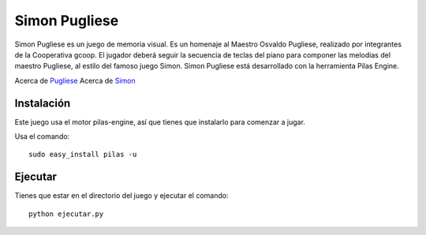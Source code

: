 Simon Pugliese
==============

.. image:: ./data/img/logosimon.png
   
Simon Pugliese es un juego de memoria visual. 
Es un homenaje al Maestro Osvaldo Pugliese, realizado por integrantes de la 
Cooperativa gcoop. El jugador deberá seguir la secuencia de teclas del piano
para componer las melodias del maestro Pugliese, al estilo del famoso juego 
Simon.
Simon Pugliese está desarrollado con la herramienta Pilas Engine.

Acerca de `Pugliese <http://es.wikipedia.org/wiki/Osvaldo_Pugliese>`_
Acerca de `Simon <http://es.wikipedia.org/wiki/Simon_%28juego%29>`_    

Instalación
-----------

Este juego usa el motor pilas-engine, así que tienes
que instalarlo para comenzar a jugar.

Usa el comando::

	sudo easy_install pilas -u

Ejecutar
--------
Tienes que estar en el directorio del juego
y ejecutar el comando::

    python ejecutar.py
    
    
